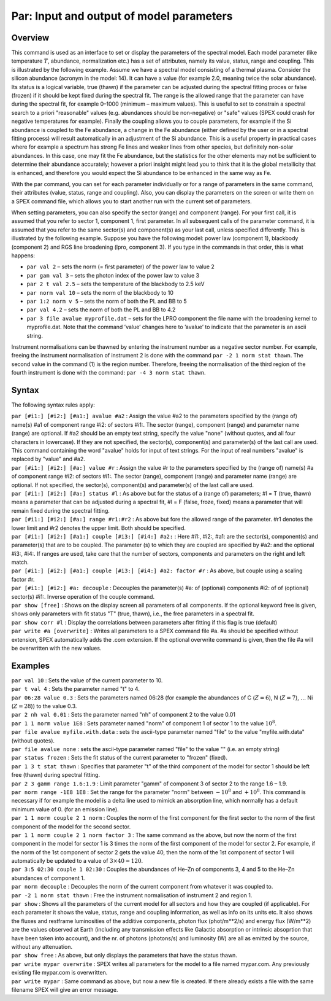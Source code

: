 .. _sec:par:

Par: Input and output of model parameters
=========================================

Overview
~~~~~~~~

This command is used as an interface to set or display the parameters of
the spectral model. Each model parameter (like temperature :math:`T`,
abundance, normalization etc.) has a set of attributes, namely its
value, status, range and coupling. This is illustrated by the following
example. Assume we have a spectral model consisting of a thermal plasma.
Consider the silicon abundance (acronym in the model: 14). It can have a
value (for example 2.0, meaning twice the solar abundance). Its status
is a logical variable, true (thawn) if the parameter can be adjusted
during the spectral fitting proces or false (frozen) if it should be
kept fixed during the spectral fit. The range is the allowed range that
the parameter can have during the spectral fit, for example 0–1000
(minimum – maximum values). This is useful to set to constrain a
spectral search to a priori "reasonable" values (e.g. abundances should
be non-negative) or "safe" values (SPEX could crash for negative
temperatures for example). Finally the coupling allows you to couple
parameters, for example if the Si abundance is coupled to the Fe
abundance, a change in the Fe abundance (either defined by the user or
in a spectral fitting process) will result automatically in an
adjustment of the Si abundance. This is a useful property in practical
cases where for example a spectrum has strong Fe lines and weaker lines
from other species, but definitely non-solar abundances. In this case,
one may fit the Fe abundance, but the statistics for the other elements
may not be sufficient to determine their abundance accurately; however a
priori insight might lead you to think that it is the global metallicity
that is enhanced, and therefore you would expect the Si abundance to be
enhanced in the same way as Fe.

With the par command, you can set for each parameter individually or for
a range of parameters in the same command, their attributes (value,
status, range and coupling). Also, you can display the parameters on the
screen or write them on a SPEX command file, which allows you to start
another run with the current set of parameters.

When setting parameters, you can also specify the sector (range) and
component (range). For your first call, it is assumed that you refer to
sector 1, component 1, first parameter. In all subsequent calls of the
parameter command, it is assumed that you refer to the same sector(s)
and component(s) as your last call, unless specified differently. This
is illustrated by the following example. Suppose you have the following
model: power law (component 1), blackbody (component 2) and RGS line
broadening (lpro, component 3). If you type in the commands in that
order, this is what happens:

-  ``par val 2`` – sets the norm (= first parameter) of the power law to
   value 2

-  ``par gam val 3`` – sets the photon index of the power law to value 3

-  ``par 2 t val 2.5`` – sets the temperature of the blackbody to 2.5 keV

-  ``par norm val 10`` – sets the norm of the blackbody to 10

-  ``par 1:2 norm v 5`` – sets the norm of both the PL and BB to 5

-  ``par val 4.2`` – sets the norm of both the PL and BB to 4.2

-  ``par 3 file avalue myprofile.dat`` – sets for the LPRO component the
   file name with the broadening kernel to myprofile.dat. Note that the
   command ’value’ changes here to ’avalue’ to indicate that the
   parameter is an ascii string.

Instrument normalisations can be thawned by entering the instrument
number as a negative sector number. For example, freeing the instrument
normalisation of instrument 2 is done with the command
``par -2 1 norm stat thawn``. The second value in the command (1) is the
region number. Therefore, freeing the normalisation of the third region
of the fourth instrument is done with the command:
``par -4 3 norm stat thawn``.

Syntax
~~~~~~

The following syntax rules apply:

| ``par [#i1:] [#i2:] [#a1:] avalue #a2`` : Assign the value #a2 to the
  parameters specified by the (range of) name(s) #a1 of component range
  #i2: of sectors #i1:. The sector (range), component (range) and
  parameter name (range) are optional. If #a2 should be an empty text
  string, specify the value "none" (without quotes, and all four
  characters in lowercase). If they are not specified, the sector(s),
  component(s) and parameter(s) of the last call are used. This command
  containing the word "avalue" holds for input of text strings. For the
  input of real numbers "avalue" is replaced by "value" and #a2.
| ``par [#i1:] [#i2:] [#a:] value #r`` : Assign the value #r to the
  parameters specified by the (range of) name(s) #a of component range
  #i2: of sectors #i1:. The sector (range), component (range) and
  parameter name (range) are optional. If not specified, the sector(s),
  component(s) and parameter(s) of the last call are used.
| ``par [#i1:] [#i2:] [#a:] status #l`` : As above but for the status of
  a (range of) parameters; #l = T (true, thawn) means a parameter that
  can be adjusted during a spectral fit, #l = F (false, froze, fixed)
  means a parameter that will remain fixed during the spectral fitting.
| ``par [#i1:] [#i2:] [#a:] range #r1:#r2`` : As above but fore the
  allowed range of the parameter. #r1 denotes the lower limit and #r2
  denotes the upper limit. Both should be specified.
| ``par [#i1:] [#i2:] [#a1:] couple [#i3:] [#i4:] #a2:`` : Here #i1:,
  #i2:, #a1: are the sector(s), component(s) and parameter(s) that are
  to be coupled. The parameter (s) to which they are coupled are
  specified by #a2: and the optional #i3:, #i4:. If ranges are used,
  take care that the number of sectors, components and parameters on the
  right and left match.
| ``par [#i1:] [#i2:] [#a1:] couple [#i3:] [#i4:] #a2: factor #r`` : As
  above, but couple using a scaling factor #r.
| ``par [#i1:] [#i2:] #a: decouple`` : Decouples the parameter(s) #a: of
  (optional) components #i2: of of (optional) sector(s) #i1:. Inverse
  operation of the couple command.
| ``par show [free]`` : Shows on the display screen all parameters of
  all components. If the optional keyword free is given, shows only
  parameters with fit status "T" (true, thawn), i.e., the free
  parameters in a spectral fit.
| ``par show corr #l`` : Display the correlations between parameters
  after fitting if this flag is true (default)
| ``par write #a [overwrite]`` : Writes all parameters to a SPEX command
  file #a. #a should be specified without extension, SPEX automatically
  adds the .com extension. If the optional overwrite command is given,
  then the file #a will be overwritten with the new values.

Examples
~~~~~~~~

| ``par val 10`` : Sets the value of the current parameter to 10.
| ``par t val 4`` : Sets the parameter named "t" to 4.
| ``par 06:28 value 0.3`` : Sets the parameters named 06:28 (for example
  the abundances of C (:math:`Z=6`), N (:math:`Z=7`), :math:`\ldots` Ni
  (:math:`Z=28`)) to the value 0.3.
| ``par 2 nh val 0.01`` : Sets the parameter named "nh" of component 2
  to the value 0.01
| ``par 1 1 norm value 1E8`` : Sets parameter named "norm" of component
  1 of sector 1 to the value :math:`10^8`.
| ``par file avalue myfile.with.data`` : sets the ascii-type parameter
  named "file" to the value "myfile.with.data" (without quotes).
| ``par file avalue none`` : sets the ascii-type parameter named "file"
  to the value "" (i.e. an empty string)
| ``par status frozen`` : Sets the fit status of the current parameter
  to "frozen" (fixed).
| ``par 1 3 t stat thawn`` : Specifies that parameter "t" of the third
  component of the model for sector 1 should be left free (thawn) during
  spectral fitting.
| ``par 2 3 gamm range 1.6:1.9`` : Limit parameter "gamm" of component 3
  of sector 2 to the range 1.6 – 1.9.
| ``par norm range -1E8 1E8`` : Set the range for the parameter "norm"
  between :math:`-10^{8}` and :math:`+10^{8}`. This command is necessary
  if for example the model is a delta line used to mimick an absorption
  line, which normally has a default minimum value of 0. (for an
  emission line).
| ``par 1 1 norm couple 2 1 norm`` : Couples the norm of the first
  component for the first sector to the norm of the first component of
  the model for the second sector.
| ``par 1 1 norm couple 2 1 norm factor 3`` : The same command as the
  above, but now the norm of the first component in the model for sector
  1 is 3 times the norm of the first component of the model for sector
  2. For example, if the norm of the 1st component of sector 2 gets the
  value 40, then the norm of the 1st component of sector 1 will
  automatically be updated to a value of :math:`3\times 40 = 120`.
| ``par 3:5 02:30 couple 1 02:30`` : Couples the abundances of He–Zn of
  components 3, 4 and 5 to the He–Zn abundances of component 1.
| ``par norm decouple`` : Decouples the norm of the current component
  from whatever it was coupled to.
| ``par -2 1 norm stat thawn`` : Free the instrument normalisation of
  instrument 2 and region 1.
| ``par show`` : Shows all the parameters of the current model for all
  sectors and how they are coupled (if applicable). For each parameter
  it shows the value, status, range and coupling information, as well as
  info on its units etc. It also shows the fluxes and restframe
  luminosities of the additive components, photon flux (phot/m**2/s) and
  energy flux (W/m**2) are the values observed at Earth (including any
  transmission effects like Galactic absorption or intrinsic absoprtion
  that have been taken into account), and the nr. of photons (photons/s)
  and luminosity (W) are all as emitted by the source, without any
  attenuation.
| ``par show free`` : As above, but only displays the parameters that
  have the status thawn.
| ``par write mypar overwrite`` : SPEX writes all parameters for the
  model to a file named mypar.com. Any previously existing file
  mypar.com is overwritten.
| ``par write mypar`` : Same command as above, but now a new file is
  created. If there already exists a file with the same filename
  SPEX will give an error message.
